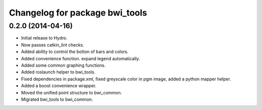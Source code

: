 ^^^^^^^^^^^^^^^^^^^^^^^^^^^^^^^
Changelog for package bwi_tools
^^^^^^^^^^^^^^^^^^^^^^^^^^^^^^^

0.2.0 (2014-04-16)
------------------

* Initial release to Hydro.
* Now passes catkin_lint checks.
* Added ability to control the botton of bars and colors.
* Added convenience function. expand legend automatically.
* Added some common graphing functions.
* Added roslaunch helper to bwi_tools.
* Fixed dependencies in package.xml, fixed greyscale color in pgm
  image, added a python mapper helper.
* Added a boost convenience wrapper.
* Moved the unified point structure to bwi_common.
* Migrated bwi_tools to bwi_common.
